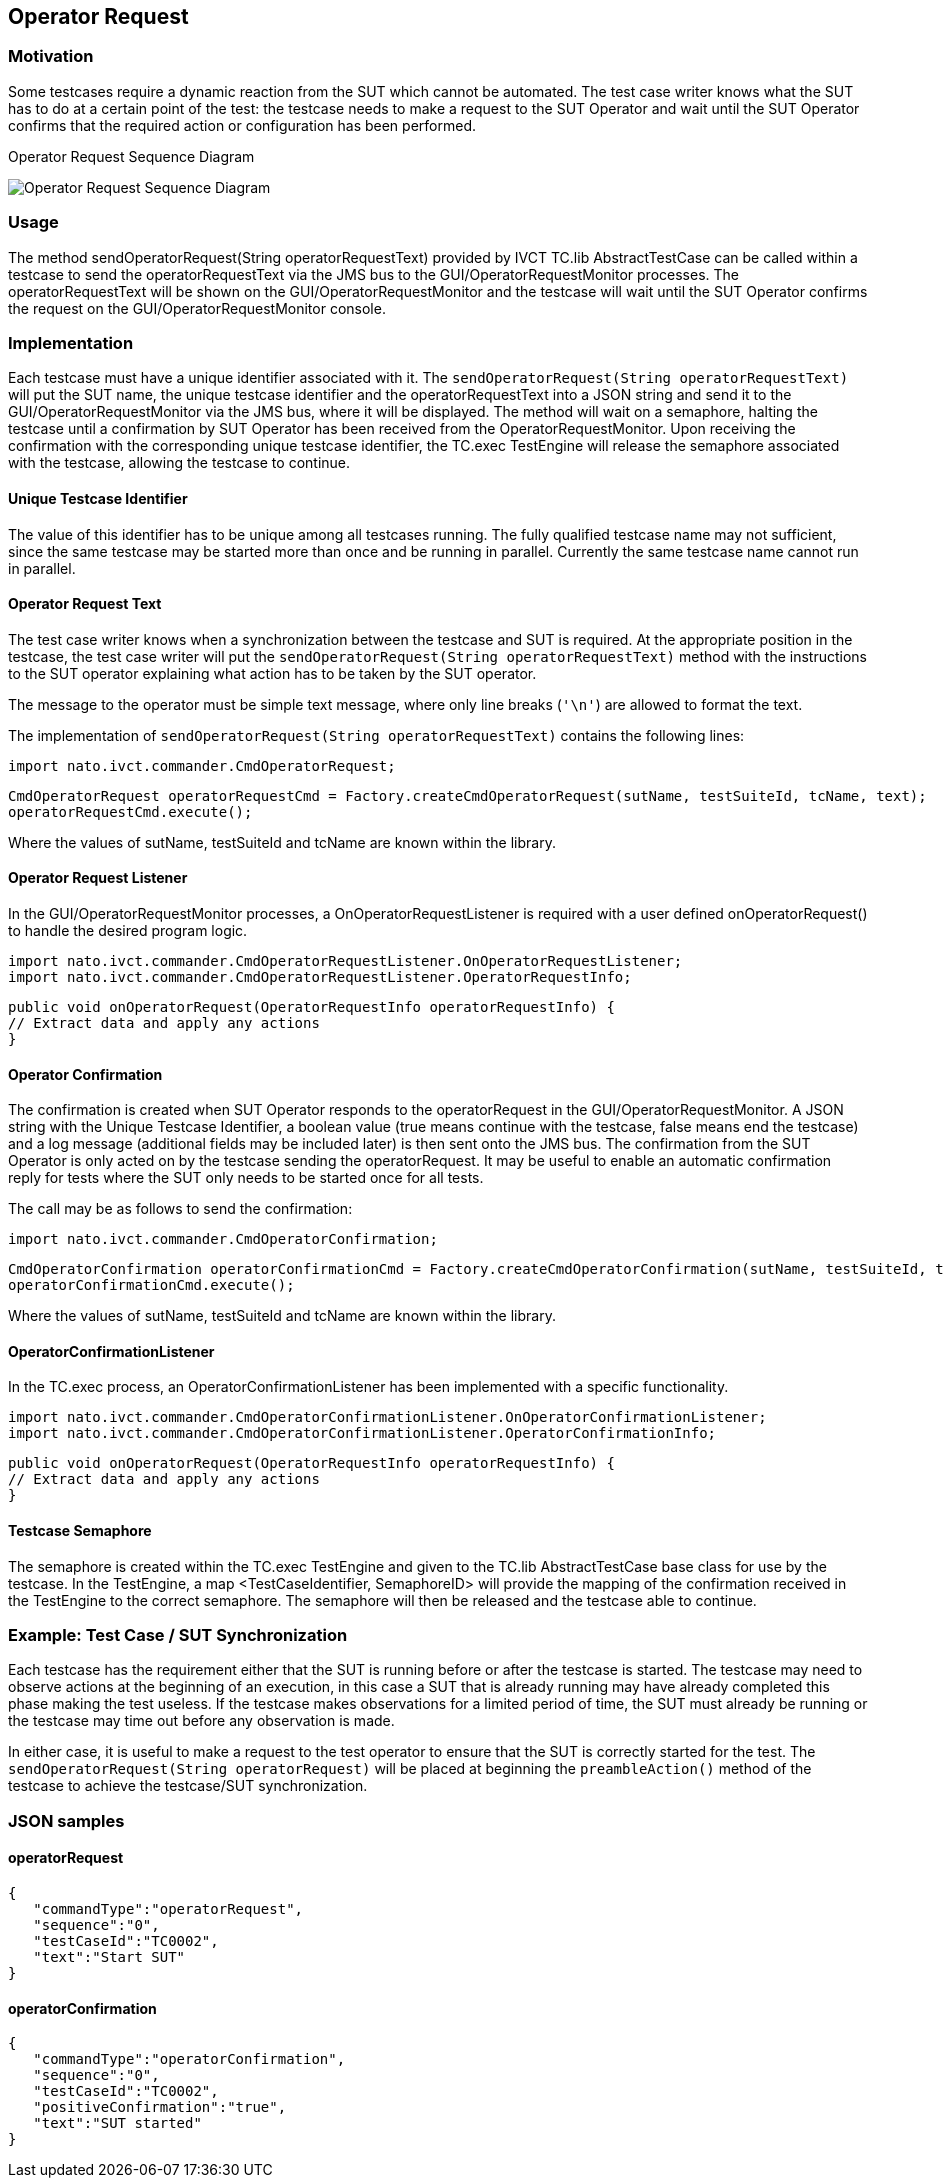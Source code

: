 == Operator Request

=== Motivation

Some testcases require a dynamic reaction from the SUT which cannot be automated. The test case writer knows what the SUT has to do at a certain point of the test: the testcase needs to make a request to the SUT Operator and wait until the SUT Operator confirms that the required action or configuration has been performed.


.Operator Request Sequence Diagram
image:images/OperatorRequest.jpg[Operator Request Sequence Diagram]

=== Usage

The method sendOperatorRequest(String operatorRequestText) provided by IVCT TC.lib AbstractTestCase can be called within a testcase to send the operatorRequestText via the JMS bus to the GUI/OperatorRequestMonitor processes. The operatorRequestText will be shown on the GUI/OperatorRequestMonitor and the testcase will wait until the SUT Operator confirms the request on the GUI/OperatorRequestMonitor console.

=== Implementation

Each testcase must have a unique identifier associated with it. The `sendOperatorRequest(String operatorRequestText)` will put the SUT name, the unique testcase identifier and the operatorRequestText into a JSON string and send it to the GUI/OperatorRequestMonitor via the JMS bus, where it will be displayed. The method will wait on a semaphore, halting the testcase until a confirmation by SUT Operator has been received from the OperatorRequestMonitor. Upon receiving the confirmation with the corresponding unique testcase identifier, the TC.exec TestEngine will release the semaphore associated with the testcase, allowing the testcase to continue.

==== Unique Testcase Identifier

The value of this identifier has to be unique among all testcases running. The fully qualified testcase name may not sufficient, since the same testcase may be started more than once and be running in parallel. Currently the same testcase name cannot run in parallel.

==== Operator Request Text

The test case writer knows when a synchronization between the testcase and SUT is required. At the appropriate position in the testcase, the test case writer will put the `sendOperatorRequest(String operatorRequestText)` method with the instructions to the SUT operator explaining what action has to be taken by the SUT operator.

The message to the operator must be simple text message, where only line breaks (`'\n'`) are allowed to format the text.

The implementation of `sendOperatorRequest(String operatorRequestText)` contains the following lines:

	import nato.ivct.commander.CmdOperatorRequest;

	CmdOperatorRequest operatorRequestCmd = Factory.createCmdOperatorRequest(sutName, testSuiteId, tcName, text);
	operatorRequestCmd.execute();

Where the values of sutName, testSuiteId and tcName are known within the library.

==== Operator Request Listener

In the GUI/OperatorRequestMonitor processes, a OnOperatorRequestListener is required with a user defined onOperatorRequest() to handle the desired program logic.

	import nato.ivct.commander.CmdOperatorRequestListener.OnOperatorRequestListener;
	import nato.ivct.commander.CmdOperatorRequestListener.OperatorRequestInfo;

	public void onOperatorRequest(OperatorRequestInfo operatorRequestInfo) {
	// Extract data and apply any actions
	}

==== Operator Confirmation

The confirmation is created when SUT Operator responds to the operatorRequest in the GUI/OperatorRequestMonitor. A JSON string with the Unique Testcase Identifier, a boolean value (true means continue with the testcase, false means end the testcase) and a log message (additional fields may be included later) is then sent onto the JMS bus. The confirmation from the SUT Operator is only acted on by the testcase sending the operatorRequest. It may be useful to enable an automatic confirmation reply for tests where the SUT only needs to be started once for all tests.

The call may be as follows to send the confirmation:

	import nato.ivct.commander.CmdOperatorConfirmation;

    	CmdOperatorConfirmation operatorConfirmationCmd = Factory.createCmdOperatorConfirmation(sutName, testSuiteId, tcName, confirmationBoolean, text);
    	operatorConfirmationCmd.execute();

Where the values of sutName, testSuiteId and tcName are known within the library.

==== OperatorConfirmationListener

In the TC.exec process, an OperatorConfirmationListener has been implemented with a specific functionality.

	import nato.ivct.commander.CmdOperatorConfirmationListener.OnOperatorConfirmationListener;
	import nato.ivct.commander.CmdOperatorConfirmationListener.OperatorConfirmationInfo;

	public void onOperatorRequest(OperatorRequestInfo operatorRequestInfo) {
	// Extract data and apply any actions
	}

==== Testcase Semaphore

The semaphore is created within the TC.exec TestEngine and given to the TC.lib AbstractTestCase base class for use by the testcase. In the TestEngine, a map <TestCaseIdentifier, SemaphoreID> will provide the mapping of the confirmation received in the TestEngine to the correct semaphore. The semaphore will then be released and the testcase able to continue.

=== Example: Test Case / SUT Synchronization

Each testcase has the requirement either that the SUT is running before or after the testcase is started. The testcase may need to observe actions at the beginning of an execution, in this case a SUT that is already running may have already completed this phase making the test useless. If the testcase makes observations for a limited period of time, the SUT must already be running or the testcase may time out before any observation is made.

In either case, it is useful to make a request to the test operator to ensure that the SUT is correctly started for the test. The `sendOperatorRequest(String operatorRequest)` will be placed at beginning the `preambleAction()` method of the testcase to achieve the testcase/SUT synchronization.

=== JSON samples

==== operatorRequest

	 { 
	    "commandType":"operatorRequest",
	    "sequence":"0",
	    "testCaseId":"TC0002",
	    "text":"Start SUT"
	 }

==== operatorConfirmation

  { 
	    "commandType":"operatorConfirmation",
	    "sequence":"0",
	    "testCaseId":"TC0002",
	    "positiveConfirmation":"true",
	    "text":"SUT started"
	 }

